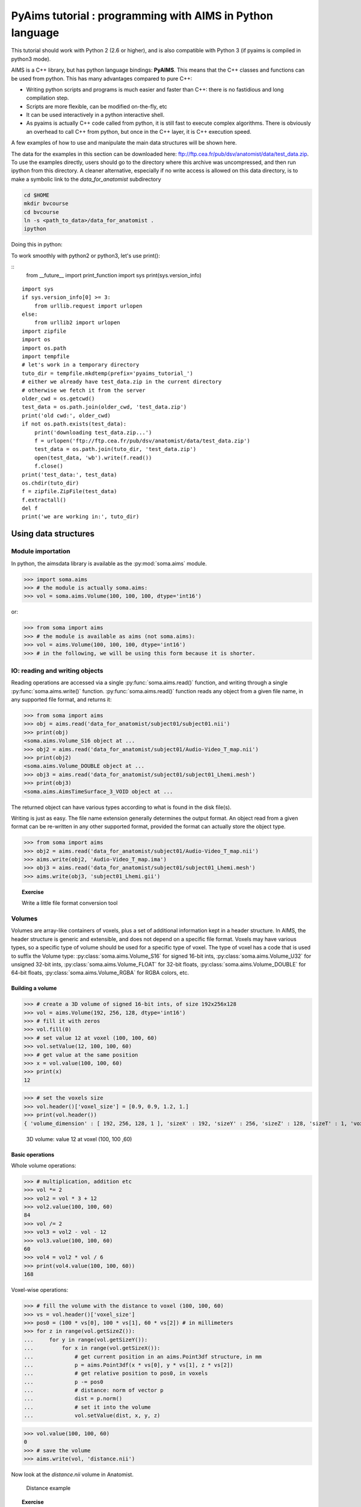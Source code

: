 .. _pyaims_tuto_py3:

**********************************************************
PyAims tutorial : programming with AIMS in Python language
**********************************************************

This tutorial should work with Python 2 (2.6 or higher), and is also compatible with Python 3 (if pyaims is compiled in python3 mode).

AIMS is a C++ library, but has python language bindings: **PyAIMS**. This means that the C++ classes and functions can be used from python. 
This has many advantages compared to pure C++:

* Writing python scripts and programs is much easier and faster than C++: there is no fastidious and long compilation step.
* Scripts are more flexible, can be modified on-the-fly, etc
* It can be used interactively in a python interactive shell.
* As pyaims is actually C++ code called from python, it is still fast to execute complex algorithms. 
  There is obviously an overhead to call C++ from python, but once in the C++ layer, it is C++ execution speed.

A few examples of how to use and manipulate the main data structures will be shown here.

The data for the examples in this section can be downloaded here: `<ftp://ftp.cea.fr/pub/dsv/anatomist/data/test_data.zip>`_.
To use the examples directly, users should go to the directory where this archive was uncompressed, and then run ipython from this directory.
A cleaner alternative, especially if no write access is allowed on this data directory, is to make a symbolic link to the *data_for_anatomist* subdirectory

.. code-block:: bash

  cd $HOME
  mkdir bvcourse
  cd bvcourse
  ln -s <path_to_data>/data_for_anatomist .
  ipython

Doing this in python:

To work smoothly with python2 or python3, let's use print():

::
    from __future__ import print_function
    import sys
    print(sys.version_info)

::

    import sys
    if sys.version_info[0] >= 3:
        from urllib.request import urlopen
    else:
        from urllib2 import urlopen
    import zipfile
    import os
    import os.path
    import tempfile
    # let's work in a temporary directory
    tuto_dir = tempfile.mkdtemp(prefix='pyaims_tutorial_')
    # either we already have test_data.zip in the current directory
    # otherwise we fetch it from the server
    older_cwd = os.getcwd()
    test_data = os.path.join(older_cwd, 'test_data.zip')
    print('old cwd:', older_cwd)
    if not os.path.exists(test_data):
        print('downloading test_data.zip...')
        f = urlopen('ftp://ftp.cea.fr/pub/dsv/anatomist/data/test_data.zip')
        test_data = os.path.join(tuto_dir, 'test_data.zip')
        open(test_data, 'wb').write(f.read())
        f.close()
    print('test_data:', test_data)
    os.chdir(tuto_dir)
    f = zipfile.ZipFile(test_data)
    f.extractall()
    del f
    print('we are working in:', tuto_dir)


Using data structures
=====================

Module importation
------------------

In python, the aimsdata library is available as the :py:mod:`soma.aims` module.

>>> import soma.aims
>>> # the module is actually soma.aims:
>>> vol = soma.aims.Volume(100, 100, 100, dtype='int16')

or:

>>> from soma import aims
>>> # the module is available as aims (not soma.aims):
>>> vol = aims.Volume(100, 100, 100, dtype='int16')
>>> # in the following, we will be using this form because it is shorter.


IO: reading and writing objects
-------------------------------


Reading operations are accessed via a single :py:func:`soma.aims.read()` function, and writing through a single :py:func:`soma.aims.write()` function. 
:py:func:`soma.aims.read()` function reads any object from a given file name, in any supported file format, and returns it:

>>> from soma import aims
>>> obj = aims.read('data_for_anatomist/subject01/subject01.nii')
>>> print(obj)
<soma.aims.Volume_S16 object at ...
>>> obj2 = aims.read('data_for_anatomist/subject01/Audio-Video_T_map.nii')
>>> print(obj2)
<soma.aims.Volume_DOUBLE object at ...
>>> obj3 = aims.read('data_for_anatomist/subject01/subject01_Lhemi.mesh')
>>> print(obj3)
<soma.aims.AimsTimeSurface_3_VOID object at ...

The returned object can have various types according to what is found in the disk file(s).

Writing is just as easy. The file name extension generally determines the output format. 
An object read from a given format can be re-written in any other supported format, provided the format can actually store the object type.

>>> from soma import aims
>>> obj2 = aims.read('data_for_anatomist/subject01/Audio-Video_T_map.nii')
>>> aims.write(obj2, 'Audio-Video_T_map.ima')
>>> obj3 = aims.read('data_for_anatomist/subject01/subject01_Lhemi.mesh')
>>> aims.write(obj3, 'subject01_Lhemi.gii')

.. topic:: Exercise

  Write a little file format conversion tool


Volumes
-------

Volumes are array-like containers of voxels, plus a set of additional information kept in a header structure. 
In AIMS, the header structure is generic and extensible, and does not depend on a specific file format. 
Voxels may have various types, so a specific type of volume should be used for a specific type of voxel. 
The type of voxel has a code that is used to suffix the Volume type: :py:class:`soma.aims.Volume_S16` for signed 16-bit ints, :py:class:`soma.aims.Volume_U32` 
for unsigned 32-bit ints, :py:class:`soma.aims.Volume_FLOAT` for 32-bit floats, :py:class:`soma.aims.Volume_DOUBLE` for 64-bit floats, :py:class:`soma.aims.Volume_RGBA` for RGBA colors, etc.


Building a volume
+++++++++++++++++

>>> # create a 3D volume of signed 16-bit ints, of size 192x256x128
>>> vol = aims.Volume(192, 256, 128, dtype='int16')
>>> # fill it with zeros
>>> vol.fill(0)
>>> # set value 12 at voxel (100, 100, 60)
>>> vol.setValue(12, 100, 100, 60)
>>> # get value at the same position
>>> x = vol.value(100, 100, 60)
>>> print(x)
12

>>> # set the voxels size
>>> vol.header()['voxel_size'] = [0.9, 0.9, 1.2, 1.]
>>> print(vol.header())
{ 'volume_dimension' : [ 192, 256, 128, 1 ], 'sizeX' : 192, 'sizeY' : 256, 'sizeZ' : 128, 'sizeT' : 1, 'voxel_size' : [ 0.9, 0.9, 1.2, 1 ] }


.. figure:: images/volume1.png
  :width: 200pt

  3D volume: value 12 at voxel (100, 100 ,60)


Basic operations
++++++++++++++++

Whole volume operations:

>>> # multiplication, addition etc
>>> vol *= 2
>>> vol2 = vol * 3 + 12
>>> vol2.value(100, 100, 60)
84
>>> vol /= 2
>>> vol3 = vol2 - vol - 12
>>> vol3.value(100, 100, 60)
60
>>> vol4 = vol2 * vol / 6
>>> print(vol4.value(100, 100, 60))
168

Voxel-wise operations:

>>> # fill the volume with the distance to voxel (100, 100, 60)
>>> vs = vol.header()['voxel_size']
>>> pos0 = (100 * vs[0], 100 * vs[1], 60 * vs[2]) # in millimeters
>>> for z in range(vol.getSizeZ()):
...     for y in range(vol.getSizeY()):
...         for x in range(vol.getSizeX()):
...             # get current position in an aims.Point3df structure, in mm
...             p = aims.Point3df(x * vs[0], y * vs[1], z * vs[2])
...             # get relative position to pos0, in voxels
...             p -= pos0
...             # distance: norm of vector p
...             dist = p.norm()
...             # set it into the volume
...             vol.setValue(dist, x, y, z)

>>> vol.value(100, 100, 60)
0
>>> # save the volume
>>> aims.write(vol, 'distance.nii')

Now look at the *distance.nii* volume in Anatomist.

.. figure:: images/distance.png
  :width: 200pt

  Distance example


.. topic:: Exercise

  Make a program which loads the image *data_for_anatomist/subject01/Audio-Video_T_map.nii* and thresholds it so as to keep values above 3.

          
>>> from soma import aims
>>> vol = aims.read('data_for_anatomist/subject01/Audio-Video_T_map.nii')
>>> (vol.value(20, 20, 20) < 3.) and (vol.value(20, 20, 20) != 0.)
True
>>> for z in range(vol.getSizeZ()):
...     for y in range(vol.getSizeY()):
...         for x in range(vol.getSizeX()):
...             if vol.value(x, y, z) < 3.:
...                 vol.setValue(0, x, y, z)

>>> vol.value(20, 20, 20)
0.0

>>> aims.write(vol, 'Audio-Video_T_thresholded.nii')


.. figure:: images/threshold.png
  :width: 200pt

  Thresholded Audio-Video T-map

.. topic:: Exercise

  Make a program to dowsample the anatomical image *data_for_anatomist/subject01/subject01.nii* and keeps one voxel out of two in every direction.

>>> from soma import aims
>>> vol = aims.read('data_for_anatomist/subject01/subject01.nii')
>>> # allocate a new volume with half dimensions
>>> vol2 = aims.Volume(vol.getSizeX() / 2, vol.getSizeY() / 2, vol.getSizeZ() / 2, dtype='DOUBLE')
>>> vol2.getSizeX()
128
>>> # set the voxel size to twice it was in vol
>>> vs = vol.header()['voxel_size']
>>> vs2 = [x * 2 for x in vs]
>>> vol2.header()['voxel_size'] = vs2
>>> for z in range(vol2.getSizeZ()):
...     for y in range(vol2.getSizeY()):
...         for x in range(vol2.getSizeX()):
...             vol2.setValue(vol.value(x*2, y*2, z*2), x, y, z)

>>> vol.value(100, 100, 40)
775
>>> vol2.value(50, 50, 20)
775.0
>>> aims.write(vol2, 'resampled.nii')


.. figure:: images/resampled.png
  :width: 400pt
  
  Downsampled anatomical image
  


The first thing that comes to mind when running these examples, is that they are *slow*. 
Indeed, python is an interpreted language and loops in any interpreted language are slow. 
In addition, accessing individually each voxel of the volume has the overhead of python/C++ bindings communications. 
The conclusion is that that kind of example is probably a bit too low-level, and should be done, when possible, by compiled libraries or specialized array-handling libraries. 
This is the role of **numpy**.

Accessing numpy arrays to AIMS volume voxels is supported:

>>> import numpy
>>> vol.fill(0)
>>> arr = numpy.asarray(vol)
>>> # set value 100 in a whole sub-volume
>>> arr[60:120, 60:120, 40:80] = 100
>>> # note that arr is a shared view to the volume contents,
>>> # modifications will also affect the volume
>>> vol.value(65, 65, 42)
100
>>> vol.value(65, 65, 30)
0
>>> aims.write(vol, "cube.nii")

.. figure:: images/cube.png
  :width: 200pt

  3D volume containing a cube


Now we can re-write the thresholding example using numpy:

>>> from soma import aims
>>> vol = aims.read('data_for_anatomist/subject01/Audio-Video_T_map.nii')
>>> arr = numpy.asarray(vol)
>>> arr[numpy.where(arr < 3.)] = 0.
>>> vol.value(20, 20, 20)
0.0
>>> aims.write(vol, 'Audio-Video_T_thresholded2.nii')


Here, `arr < 3.` returns a boolean array with the same size as `arr`, and :py:func:`numpy.where()` returns arrays of coordinates where the specified contition is true.

The distance example, using numpy, would like the following:

>>> from soma import aims
>>> import numpy
>>> vol = aims.Volume(192, 256, 128, 'S16')
>>> vol.header()['voxel_size'] = [0.9, 0.9, 1.2, 1.]
>>> vs = vol.header()['voxel_size']
>>> pos0 = (100 * vs[0], 100 * vs[1], 60 * vs[2]) # in millimeters
>>> arr = numpy.asarray(vol)
>>> # build arrays of coordinates for x, y, z
>>> x, y, z = numpy.ogrid[0.:vol.getSizeX(), 0.:vol.getSizeY(), 0.:vol.getSizeZ()]
>>> # get coords in millimeters
>>> x *= vs[0]
>>> y *= vs[1]
>>> z *= vs[2]
>>> # relative to pos0
>>> x -= pos0[0]
>>> y -= pos0[1]
>>> z -= pos0[2]
>>> # get norm, using numpy arrays broadcasting
>>> arr[:, :, :, 0] = numpy.sqrt(x**2 + y**2 + z**2)

>>> vol.value(100, 100, 60)
0

>>> # and save result
>>> aims.write(vol, 'distance2.nii')

This example appears a bit more tricky, since we must build the coordinates arrays, but is way faster to execute, because all loops within the code are executed in compiled routines in numpy. 
One interesting thing to note is that this code is using the famous "array broadcasting" feature of numpy, where arrays of heterogeneous sizes can be combined, and the "missing" dimensions are extended.


Copying volumes or volumes structure, or building from an array
+++++++++++++++++++++++++++++++++++++++++++++++++++++++++++++++

To make a deep-copy of a volume, use the copy constructor:

>>> vol2 = aims.Volume(vol)
>>> vol2.setValue(12, 100, 100, 60)
>>> # now vol and vol2 have different values
>>> print('vol.value(100, 100, 60):', vol.value(100, 100, 60))
vol.value(100, 100, 60): 0
>>> print('vol2.value(100, 100, 60):', vol2.value(100, 100, 60))
vol2.value(100, 100, 60): 12


If you need to build another, different volume, with the same structure and size, don't forget to copy the header part:

>>> vol2 = aims.Volume(vol.getSizeX(), vol.getSizeY(), vol.getSizeZ(), vol.getSizeT(), 'FLOAT')
>>> vol2.header().update(vol.header())
>>> vol2.header()
{ 'volume_dimension' : [ 192, 256, 128, 1 ], 'sizeX' : 192, 'sizeY' : 256, 'sizeZ' : 128, 'sizeT' : 1, 'voxel_size' : [ 0.9, 0.9, 1.2, 1 ] }

Important information can reside in the header, like voxel size, or coordinates systems and geometric transformations to other coordinates systems, 
so it is really very important to carry this information with duplicated or derived volumes.

You can also build a volume from a numpy array:

>>> arr = numpy.array(numpy.diag(range(40)), dtype=numpy.float32).reshape(40, 40, 1) \
...     + numpy.array(range(20), dtype=numpy.float32).reshape(1, 1, 20)
>>> # WARNING: the array must be in Fortran ordering for AIMS, at leat at the moment
>>> # whereas the numpy addition always returns a C-ordered array
>>> arr = numpy.array(arr, order='F')
>>> arr[10, 12, 3] = 25
>>> vol = aims.Volume(arr)
>>> print('vol.value(10, 12, 3):', vol.value(10, 12, 3))
vol.value(10, 12, 3): 25.0

>>> # data are shared with arr
>>> vol.setValue(35, 10, 15, 2)
>>> print('arr[10, 15, 2]:', arr[10, 15, 2])
arr[10, 15, 2]: 35.0
>>> arr[12, 15, 1] = 44
>>> print('vol.value(12, 15, 1):', vol.value(12, 15, 1))
vol.value(12, 15, 1): 44.0


4D volumes
++++++++++

4D volumes work just like 3D volumes. Actually all volumes are 4D in AIMS, but the last dimension is commonly of size 1. 
In :py:meth:`soma.aims.Volume_FLOAT.value` and :py:meth:`soma.aims.Volume_FLOAT.setValue` methods, only the first dimension is mandatory, 
others are optional and default to 0, but up to 4 coordinates may be used. In the same way, the constructor takes up to 4 dimension parameters:

>>> from soma import aims
>>> # create a 4D volume of signed 16-bit ints, of size 30x30x30x4
>>> vol = aims.Volume(30, 30, 30, 4, 'S16')
>>> # fill it with zeros
>>> vol.fill(0)
>>> # set value 12 at voxel (10, 10, 20, 2)
>>> vol.setValue(12, 10, 10, 20, 2)
>>> # get value at the same position
>>> x = vol.value(10, 10, 20, 2)
>>> print(x)
12
>>> # set the voxels size
>>> vol.header()['voxel_size'] = [0.9, 0.9, 1.2, 1.]
>>> print(vol.header())
{ 'volume_dimension' : [ 30, 30, 30, 4 ], 'sizeX' : 30, 'sizeY' : 30, 'sizeZ' : 30, 'sizeT' : 4, 'voxel_size' : [ 0.9, 0.9, 1.2, 1 ] }

Similarly, 1D or 2D volumes may be used exactly the same way.


The older AimsData classes
++++++++++++++++++++++++++

For historical reasons, another set of classes may also represent volumes. These classes are the older API in AIMS, and tend to be obsolete. 
But as they were used in many many routines and programs, they have still not been eradicated. 
Many C++ routines build volumes and actually return those older classes, so we could not really hide them, and they also have python bindings. 
These classes are `aims.AimsData_<type>`, for example :py:class:`soma.aims.AimsData_FLOAT`. 
Converting from and to :py:class:`soma.aims.Volume_FLOAT` classes is rather simple since the newer `Volume` classes are used internally in the `AimsData` API.

>>> from soma import aims
>>> # create a 4D volume of signed 16-bit ints, of size 30x30x30x4
>>> vol = aims.Volume(30, 30, 30, 4, 'S16')
>>> vol.header()['voxel_size'] = [0.9, 0.9, 1.2, 1.]
>>> advol = aims.AimsData(vol)
>>> # vol and advol share the same header and voxel data
>>> vol.setValue(12, 10, 10, 20, 2)
>>> print('advol.value(10, 10, 20, 2):', advol.value(10, 10, 20, 2))
advol.value(10, 10, 20, 2): 12
>>> advol.setValue(44, 12, 12, 24, 1)
>>> print('vol.value(12, 12, 24, 1):', vol.value(12, 12, 24, 1))
vol.value(12, 12, 24, 1): 44

And, in the other direction:

>>> # create a 4D volume of signed 16-bit ints, of size 30x30x30x4
>>> advol = aims.AimsData(30, 30, 30, 4, 'S16')
>>> advol.header()['voxel_size'] = [0.9, 0.9, 1.2, 1.]
>>> vol = advol.volume()
>>> # vol and advol share the same header and voxel data
>>> vol.setValue(12, 10, 10, 20, 2)
>>> print('advol.value(10, 10, 20, 2):', advol.value(10, 10, 20, 2))
advol.value(10, 10, 20, 2): 12
>>> advol.setValue(44, 12, 12, 24, 1)
>>> print('vol.value(12, 12, 24, 1):', vol.value(12, 12, 24, 1))
vol.value(12, 12, 24, 1): 44

`AimsData` has a bit richer API, since it includes minor processing functions that have been removed from the newer `Volume` for the sake of API simplicity and minimalism.

>>> # minimum / maximum
>>> print('min:', advol.minimum(), 'at', advol.minIndex())
min: 0 at ((0, 0, 0, 0), 0)
>>> print('max:', advol.maximum(), 'at', advol.maxIndex())
max: 44 at ((12, 12, 24, 1), 44)

>>> # clone copy
>>> advol2 = advol.clone()
>>> advol2.setValue(12, 4, 8, 11, 3)
>>> # now advol and advol2 have different values
>>> print('advol.value(4, 8, 11, 3):', advol.value(4, 8, 11, 3))
advol.value(4, 8, 11, 3): 0
>>> print('advol2.value(4, 8, 11, 3):', advol2.value(4, 8, 11, 3))
advol2.value(4, 8, 11, 3): 12

>>> # Border handling
>>> # Border width is th 5th parameter of AimsData constructor
>>> advol = aims.AimsData(192, 256, 128, 1, 2, 'S16')
>>> advol.header()['voxel_size'] = [0.9, 0.9, 1.2, 1.]
>>> advol.fill(0)
>>> advol.setValue(15, 100, 100, 60)
>>> vol = advol.volume()
>>> refvol = vol.refVolume()
>>> # the underlying refvol is 4 voxels wider in each direction, and shifted:
>>> print('refvol.value(100, 100, 60):', refvol.value(100, 100, 60))
refvol.value(100, 100, 60): 0
>>> # ... it is 0, not 15...
>>> print('refvol.value(102, 102, 62):', refvol.value(102, 102, 62))
refvol.value(102, 102, 62): 15
>>> # here we get 15
>>> # some algorithms require this border to exist, otherwise fail or crash...
>>> from soma import aimsalgo
>>> aimsalgo.AimsDistanceFrontPropagation(advol, 0, -1, 3, 3, 3, 10, 10)
>>> aims.write(advol, 'distance3.nii')


Meshes
------

Structure
+++++++++

A surfacic mesh represents a surface, as a set of small polygons (generally triangles, but sometimes quads). 
It has two main components: a vector of vertices (each vertex is a 3D point, with coordinates in millimeters), 
and a vector of polygons: each polygon is defined by the vertices it links (3 for a triangle). It also optionally has normals (unit vectors). 
In our mesh structures, there is one normal for each vertex.

>>> from soma import aims
>>> mesh = aims.read('data_for_anatomist/subject01/subject01_Lhemi.mesh')
>>> vert = mesh.vertex()
>>> print('vertices:', len(vert))
vertices: 33837
>>> poly = mesh.polygon()
>>> print('polygons:', len(poly))
polygons: 67678
>>> norm = mesh.normal()
>>> print('normals:', len(norm))
normals: 33837


To build a mesh, we can instantiate an object of type `aims.AimsTimeSurface_<n>_VOID`,
for example :py:class:`soma.aims.AimsTimeSurface_3_VOID`, with *n* being the number of vertices by polygon. VOID means that the mesh has no texture in it (which we generally don't use, we prefer using texture as separate objects).
Then we can add vertices, normals and polygons to the mesh:

>>> # build a flying saucer mesh
>>> from soma import aims
>>> import numpy
>>> mesh = aims.AimsTimeSurface(3)
>>> # a mesh has a header
>>> mesh.header()['toto'] = 'a message in the header'
>>> vert = mesh.vertex()
>>> poly = mesh.polygon()
>>> x = numpy.cos(numpy.ogrid[0.: 20] * numpy.pi / 10.) * 100
>>> y = numpy.sin(numpy.ogrid[0.: 20] * numpy.pi / 10.) * 100
>>> z = numpy.zeros(20)
>>> c = numpy.vstack((x, y, z)).transpose()
>>> vert.assign([aims.Point3df(0., 0., -40.), aims.Point3df(0., 0., 40.)] + [aims.Point3df(x) for x in c])
>>> pol = numpy.vstack((numpy.zeros(20, dtype=numpy.int32), numpy.ogrid[3: 23], numpy.ogrid[2: 22])).transpose()
>>> pol[19, 1] = 2
>>> pol2 = numpy.vstack((numpy.ogrid[2: 22], numpy.ogrid[3: 23], numpy.ones(20, dtype=numpy.int32))).transpose()
>>> pol2[19, 1] = 2
>>> poly.assign([aims.AimsVector(x, dtype='U32',dim=3) for x in numpy.vstack((pol, pol2))])
>>> # write result
>>> aims.write(mesh, 'saucer.mesh')
>>> # automatically calculate normals
>>> mesh.updateNormals()


.. figure:: images/saucer.png
  :width: 200pt

  Flying saucer mesh


Modifying a mesh
++++++++++++++++

>>> # slightly inflate a mesh
>>> from soma import aims
>>> import numpy
>>> mesh = aims.read('data_for_anatomist/subject01/subject01_Lwhite.mesh')
>>> vert = mesh.vertex()
>>> varr = numpy.array(vert)
>>> norm = numpy.array(mesh.normal())
>>> varr += norm * 2 # push vertices 2mm away along normal
>>> vert.assign([aims.Point3df(x) for x in varr])
>>> mesh.updateNormals()
>>> aims.write(mesh, 'subject01_Lwhite_semiinflated.mesh')

Now look at both meshes in Anatomist...

Alternatively, without numpy, we could have written the code like this:

>>> mesh = aims.read('data_for_anatomist/subject01/subject01_Lwhite.mesh')
>>> vert = mesh.vertex()
>>> norm = mesh.normal()
>>> for v, n in zip(vert, norm):
...     v += n * 2
>>> mesh.updateNormals()
>>> aims.write(mesh, 'subject01_Lwhite_semiinflated.mesh')

.. figure:: images/semi_inflated.png
  :width: 200pt

  Inflated mesh


Handling time
+++++++++++++

In AIMS, meshes are actually time-indexed dictionaries of meshes. 
This way a deforming mesh can be stored in the same object. 
To copy a timestep to another, use the following:

>>> from soma import aims
>>> mesh = aims.read('data_for_anatomist/subject01/subject01_Lwhite.mesh')
>>> # mesh.vertex() is equivalent to mesh.vertex(0)
>>> mesh.vertex(1).assign(mesh.vertex(0))
>>> # same for normals and polygons
>>> mesh.normal(1).assign(mesh.normal(0))
>>> mesh.polygon(1).assign(mesh.polygon(0))
>>> print('number of time steps:', mesh.size())
number of time steps: 2

.. topic:: Exercise

  Make a deforming mesh that goes from the original mesh to 5mm away, by steps of 0.5 mm

>>> from soma import aims
>>> import numpy
>>> mesh = aims.read('data_for_anatomist/subject01/subject01_Lwhite.mesh')
>>> vert = mesh.vertex()
>>> varr = numpy.array(vert)
>>> norm = numpy.array(mesh.normal())
>>> for i in range(1, 10):
...     mesh.normal(i).assign(mesh.normal())
...     mesh.polygon(i).assign(mesh.polygon())
...     varr += norm * 0.5
...     mesh.vertex(i).assign([aims.Point3df(x) for x in varr])
>>> print('number of time steps:', mesh.size())
number of time steps: 10
>>> mesh.updateNormals()
>>> aims.write(mesh, 'subject01_Lwhite_semiinflated_time.mesh')

.. figure:: images/semi_inflated_time.png
  :width: 200pt

  Inflated mesh with timesteps


Textures
--------

A texture is merely a vector of values, each of them is assigned to a mesh vertex, with a one-to-one mapping, in the same order.
A texture is also a time-texture.

>>> from soma import aims
>>> tex = aims.TimeTexture('FLOAT')
>>> t = tex[0] # time index, inserts on-the-fly
>>> t.reserve(10) # pre-allocates memory
>>> for i in range(10):
...     t.append(i / 10.)
>>> print(tex.size())
1
>>> print(tex[0].size())
10
>>> print(tex[0][5])
0.5

.. topic:: Exercise

  Make a time-texture, with at each time/vertex of the previous mesh, sets the value of the underlying volume *data_for_anatomist/subject01/subject01.nii*

>>> from soma import aims
>>> mesh = aims.read('subject01_Lwhite_semiinflated_time.mesh')
>>> vol = aims.read('data_for_anatomist/subject01/subject01.nii')
>>> tex = aims.TimeTexture('FLOAT')
>>> vs = vol.header()['voxel_size']
>>> for i in range(mesh.size()):
...     t = tex[i]
...     vert = mesh.vertex(i)
...     t.reserve(len(vert))
...     for p in vert:
...         t.append(vol.value(*[int(round(x / y)) for x, y in zip(p, vs)]))
>>> aims.write(tex, 'subject01_Lwhite_semiinflated_texture.tex')

Now look at the texture on the mesh (inflated or not) in Anatomist. Compare it to a 3D fusion between the mesh and the MRI volume.

.. figure:: images/texture.png
  :width: 400pt

  Computed time-texture vs 3D fusion


**Bonus:** We can do the same for functional data. 
But in this case we may have a spatial transformation to apply between anatomical data and functional data 
(which may have been normalized, or acquired in a different referential).

>>> from soma import aims
>>> import numpy
>>> mesh = aims.read('subject01_Lwhite_semiinflated_time.mesh')
>>> vol = aims.read('data_for_anatomist/subject01/Audio-Video_T_map.nii')
>>> # get header info from anatomical volume
>>> f = aims.Finder()
>>> f.check('data_for_anatomist/subject01/subject01.nii')
True
>>> anathdr = f.header()
>>> # get functional -> MNI transformation
>>> m1 = aims.AffineTransformation3d(vol.header()['transformations'][1])
>>> # get anat -> MNI transformation
>>> m2 = aims.AffineTransformation3d(anathdr['transformations'][1])
>>> # make anat -> functional transformation
>>> anat2func = m1.inverse() * m2
>>> # include functional voxel size to get to voxel coordinates
>>> vs = vol.header()['voxel_size']
>>> mvs = aims.AffineTransformation3d(numpy.diag(vs[:3] + [1.]))
>>> anat2func = mvs.inverse() * anat2func
>>> # now go as in the previous program
>>> tex = aims.TimeTexture('FLOAT')
>>> for i in range(mesh.size()):
...     t = tex[i]
...     vert = mesh.vertex(i)
...     t.reserve(len(vert))
...     for p in vert:
...         t.append(vol.value(*[int(round(x)) for x in anat2func.transform(p)]))
>>> aims.write(tex, 'subject01_Lwhite_semiinflated_audio_video.tex')

See how the functional data on the mesh changes across the depth of the cortex. 
This demonstrates the need to have a proper projection of functional data before dealing with surfacic functional processing.


Buckets
-------

"Buckets" are voxels lists. They are typically used to represent ROIs.
A BucketMap is a list of Buckets. Each Bucket contains a list of voxels coordinates.
A BucketMap is represented by the class :py:class:`soma.aims.BucketMap_VOID`.

>>> from soma import aims
>>> bck_map=aims.read('data_for_anatomist/roi/basal_ganglia.data/roi_Bucket.bck')
>>> print('Bucket map: ', bck_map)
Bucket map:  <soma.aims.BucketMap_VOID object at ...
>>> print('Nb buckets: ', bck_map.size())
Nb buckets:  15
>>> for i in range(bck_map.size()):
...     b = bck_map[i]
...     print("Bucket", i, ", nb voxels:", b.size())
...     if b.keys():
...         print("  Coordinates of the first voxel:", b.keys()[0].list())
Bucket 0 , nb voxels: 2314
  Coordinates of the first voxel: [108, 132, 44]
Bucket 1 , ...


Graphs
------

Graphs are data structures that may contain various elements. 
They can represent sets of smaller structures, and also relations between such structures. 
The main usage we have for them is to represent ROIs sets, sulci, or fiber bundles.
A graph is represented by the class :py:class:`soma.aims.Graph`.

A graph contains:
  * properties of any type, like a volume or mesh header.
  * nodes (also called vertices), which represent structured elements (a ROI, a sulcus part, etc), 
    which in turn can store properties, and geometrical elements: buckets, meshes...
  * optionally, relations, which link nodes and can also contain properties and geometrical elements.

Properties
++++++++++

Properties are stored in a dictionary-like way. They can hold almost anything, but a restricted set of types can be saved and loaded. 
It is exactly the same thing as headers found in volumes, meshes, textures or buckets.

>>> from soma import aims
>>> graph = aims.read('data_for_anatomist/roi/basal_ganglia.arg')
>>> print(graph)
{ '__syntax__' : 'RoiArg', 'RoiArg_VERSION' : '1.0', 'filename_base' : 'basal_ganglia.data', ...
>>> print('properties:', graph.keys())
properties: ('RoiArg_VERSION', 'filename_base', 'roi.global.bck', 'type.global.bck', 'boundingbox_max', ...
>>> for p, v in graph.items():
...   print(p, ':', v)
RoiArg_VERSION : 1.0
filename_base : basal_ganglia.data
roi.global.bck : roi roi_Bucket.bck roi_label
type.global.bck : roi.global.bck
boundingbox_max : [ 255, 255, 123 ]
boundingbox_min : [ 0, 0, 0 ]
...
>>> graph['gudule'] = [12, 'a comment']

.. note:: Only properties declared in a "syntax" file may be saved and re-loaded. Other properties are just not saved.

Vertices
++++++++

Vertices (or nodes) can be accessed via the vertices() method. Each vertex is also a dictionary-like properties set.

>>> for v_name in sorted([v['name'] for v in graph.vertices()]):
...     print(v_name)
Caude_droit
Caude_gauche
Corps_caude_droit
Corps_caude_gauche
Pallidum_droit
...

To insert a new vertex, the :py:meth:`soma.aims.Graph.addVertex()` method should be used:

>>> v = graph.addVertex('roi')
>>> print(v)
{ '__syntax__' : 'roi' }
>>> v['name'] = 'new ROI'


Edges
+++++

An edge, or relation, links nodes together. Up to now we have always used binary, unoriented, edges. 
They can be added using the :py:meth:`soma.aims.Graph.addEdge()` method. 
Edges are also dictionary-like properties sets.

>>> v2 = [x for x in graph.vertices() if x['name'] == 'Pallidum_gauche'][0]
>>> del x
>>> e = graph.addEdge(v, v2, 'roi_link')
>>> print(graph.edges())
[ { '__syntax__' : 'roi_link' } ]
>>> # get vertices linked by this edge
>>> print(sorted([x['name'] for x in e.vertices()]))
['Pallidum_gauche', 'new ROI']


Adding meshes or buckets in a graph vertex or relation
++++++++++++++++++++++++++++++++++++++++++++++++++++++

Setting meshes or buckets in vertices properties is OK internally, 
but for saving and loading, additional consistancy must be ensured and internal tables update is required. 
Then, use the :py:func:`soma.aims.GraphManip.storeAims` function:

>>> mesh = aims.read('data_for_anatomist/subject01/subject01_Lwhite.mesh')
>>> # store mesh in the 'roi' property of vertex v of graph graph
>>> aims.GraphManip.storeAims(graph, v, 'roi', mesh)

Other examples
--------------

There are other examples for pyaims `here <../examples>`_.


Using algorithms
================

AIMS contains, in addition to the different data structures used in neuroimaging, a set of algorithms which operate on these structures. 
Currently only a few of them have Python bindings, because we develop these bindings in a "lazy" way, only when they are needed. 
The algorithms currently available include data conversion, resampling, thresholding, 
mathematical morphology, distance maps, the mesher, some mesh generators, and a few others. 
But most of the algorithms are still only available in C++.


Volume Thresholding
-------------------

>>> from soma import aims, aimsalgo
>>> # read a volume with 2 voxels border
>>> vol = aims.read('data_for_anatomist/subject01/subject01.nii', border=2)
>>> # use a thresholder which will keep values above 600
>>> ta = aims.AimsThreshold(aims.AIMS_GREATER_OR_EQUAL_TO, 600, intype=vol)
>>> # use it to make a binary thresholded volume
>>> tvol = ta.bin(vol)
>>> print(tvol.value(0, 0, 0))
0
>>> print(tvol.value(100, 100, 50))
32767
>>> aims.write(tvol, 'thresholded.nii')

.. figure:: images/aimsalgo_threshold.png
  :width: 200pt

  Thresholded T1 MRI


.. warning:: Some algorithms need that the volume they process have a **border**: a few voxels all around the volume. 
  Indeed, some algorithms can try to access voxels outside the boundaries of the volume which may cause a segmentation error if the volume doesn't have a border. 
  That's the case for example for operations like erosion, dilation, closing. 
  There's no test in each point to detect if the algorithm tries to access outside the volume because it would slow down the process.

  In the previous example, a 2 voxels border is added by passing a parameter *border=2* to :py:func:`soma.aims.read` function.


Mathematical morphology
-----------------------

>>> # apply 5mm closing
>>> clvol = aimsalgo.AimsMorphoClosing(tvol, 5)
>>> aims.write(clvol, 'closed.nii')

.. figure:: images/closed.png
  :width: 200pt

  Closing of a thresholded T1 MRI


Mesher
------

>>> m = aimsalgo.Mesher()
>>> mesh = aims.AimsSurfaceTriangle() # create an empty mesh
>>> # the border should be -1
>>> clvol.fillBorder(-1)
>>> # get a smooth mesh of the interface of the biggest connected component
>>> m.getBrain(clvol, mesh)
>>> aims.write(mesh, 'head_mesh.gii')

.. figure:: images/head_mesh.png
  :width: 200pt
  
  Head mesh


The above examples make up a simplified version of the head mesh extraction algorithm in `VipGetHead`, used in the Morphologist pipeline.


Surface generation
------------------

The :py:class:`soma.aims.SurfaceGenerator` allows to create simple meshes of predefined shapes: cube, cylinder, sphere, icosehedron, cone, arrow.


>>> from soma import aims
>>> center = (50, 25, 20)
>>> radius = 53
>>> mesh1 = aims.SurfaceGenerator.icosahedron(center, radius)
>>> mesh2 = aims.SurfaceGenerator.generate({'type': 'arrow', 'point1': [30, 70, 0],
...     'point2': [100, 100, 100], 'radius': 20, 'arrow_radius': 30,
...     'arrow_length_factor': 0.7, 'facets': 50})
>>> # get the list of all possible generated objects and parameters:
>>> print(aims.SurfaceGenerator.description())
[ { 'arrow_length_factor' : 'relative length of the head', 'arrow_radius' : ...


.. figure:: images/surface_generator.png
  :width: 300pt

  Generated icosahedron and arrow


Interpolation
-------------

Interpolators help to get values in millimeters coordinates in a discrete space (volume grid), and may allow voxels values mixing (linear interpolation, typically).

>>> from soma import aims
>>> # load a functional volume
>>> vol = aims.read('data_for_anatomist/subject01/Audio-Video_T_map.nii')
>>> # get the position of the maximum
>>> pmax, maxval = aims.AimsData_DOUBLE(vol).maxIndex()
>>> # set pmax in mm
>>> vs = vol.header()['voxel_size']
>>> pmax = [x * y for x,y in zip(pmax, vs)]
>>> # take a sphere of 5mm radius, with about 200 vertices
>>> mesh = aims.SurfaceGenerator.sphere(pmax[:3], 5., 200)
>>> vert = mesh.vertex()
>>> # get an interpolator
>>> interpolator = aims.aims.getLinearInterpolator(vol)
>>> # create a texture for that sphere
>>> tex = aims.TimeTexture_FLOAT()
>>> tx = tex[0]
>>> tx2 = tex[1]
>>> tx.reserve(len(vert))
>>> tx2.reserve(len(vert))
>>> for v in vert:
...     tx.append(interpolator.value(v))
...     # compare to non-interpolated value
...     tx2.append(vol.value(*[int(round(x / y)) for x,y in zip(v, vs)]))
>>> aims.write(tex, 'functional_tex.gii')
>>> aims.write(mesh, 'sphere.gii')

Look at the difference between the two timesteps (interpolated and non-interpolated) of the texture in Anatomist.

.. image:: images/interpolated.png
  :width: 200pt
  :align: left

.. figure:: images/not_interpolated.png
  :width: 200pt

  Interpolated vs not interpolated texture


Types conversion
----------------

The `Converter_*_*` classes allow to convert some data structures types to others. 
Of course all types cannot be converted to any other, but they are typically used ton convert volumed from a given voxel type to another one. 
A "factory" function may help to build the correct converter using input and output types. 
For instance, to convert the anatomical volume of the previous examples to float type:

>>> from soma import aims
>>> vol = aims.read('data_for_anatomist/subject01/subject01.nii')
>>> print('type of vol:', type(vol))
type of vol: <class 'soma.aims.Volume_S16'>
>>> c = aims.Converter(intype=vol, outtype=aims.Volume('FLOAT'))
>>> vol2 = c(vol)
>>> print('type of converted volume:', type(vol2))
type of converted volume: <class 'soma.aims.Volume_FLOAT'>
>>> print('value of initial volume at voxel (50, 50, 50):', vol.value(50, 50, 50))
value of initial volume at voxel (50, 50, 50): 57
>>> print('value of converted volume at voxel (50, 50, 50):', vol2.value(50, 50, 50))
value of converted volume at voxel (50, 50, 50): 57.0


Resampling
----------

Resampling allows to apply a geometric transformation or/and to change voxels size. 
Several types of resampling may be used depending on how we interpolate values between neighbouring voxels (see interpolators): 
nearest-neighbour (order 0), linear (order 1), spline resampling with order 2 to 7 in AIMS.

>>> from soma import aims, aimsalgo
>>> import math
>>> vol = aims.read('data_for_anatomist/subject01/subject01.nii')
>>> # create an affine transformation matrix
>>> # rotating pi/8 along z axis
>>> tr = aims.AffineTransformation3d(aims.Quaternion([0, 0, math.sin(math.pi / 16), math.cos(math.pi / 16)]))
>>> tr.setTranslation((100, -50, 0))
>>> # get an order 2 resampler for volumes of S16
>>> resp = aims.ResamplerFactory_S16().getResampler(2)
>>> resp.setDefaultValue(-1) # set background to -1
>>> resp.setRef(vol) # volume to resample
>>> # resample into a volume of dimension 200x200x200 with voxel size 1.1, 1.1, 1.5
>>> resampled = resp.doit(tr, 200, 200, 200, (1.1, 1.1, 1.5))
>>> # Note that the header transformations to external referentials have been updated
>>> print(resampled.header()['referentials'])
[ 'Scanner-based anatomical coordinates', 'Talairach-MNI template-SPM' ]
>>> import numpy
>>> numpy.set_printoptions(precision=4)
>>> for t in resampled.header()['transformations']:
...   print(aims.AffineTransformation3d( t ))
[[  -0.9239   -0.3827    0.      193.2538]
 [   0.3827   -0.9239    0.       34.6002]
 [   0.        0.       -1.       73.1996]
 [   0.        0.        0.        1.    ]]
[[ -9.6797e-01  -4.1623e-01   1.0548e-02   2.0329e+02]
 [  3.8418e-01  -8.9829e-01   3.6210e-02   2.8707e+00]
 [  3.9643e-03  -2.0773e-02  -1.2116e+00   9.3405e+01]
 [  0.0000e+00   0.0000e+00   0.0000e+00   1.0000e+00]]
>>> aims.write(resampled, 'resampled.nii')

Load the original image and the resampled in Anatomist. 
See how the resampled has been rotated. Now apply the NIFTI/SPM referential info on both images. 
They are now aligned again, and cursor clicks correctly go to the same location on both volume, whatever the display referential for each of them.

.. figure:: images/aimsalgo_resampled.png
  :width: 400pt
  
  Aimsalgo resampling


.. _aims_training%pyaims_pyanatomist:

PyAIMS / PyAnatomist integration
================================

It is possible to use both PyAims and PyAnatomist APIs together in python.
See :pyanatomist:`the Pyanatomist / PyAims tutorial <pyanatomist_pyaims_tutorial.html>`.

